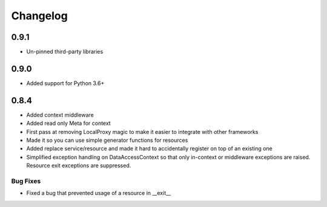 ---------
Changelog
---------

0.9.1
=====

* Un-pinned third-party libraries

0.9.0
=====

* Added support for Python 3.6+


0.8.4
=====

* Added context middleware
* Added read only Meta for context
* First pass at removing LocalProxy magic to make it easier to integrate with other frameworks
* Made it so you can use simple generator functions for resources
* Added replace service/resource and made it hard to accidentally register on top of an existing one
* Simplified exception handling on DataAccessContext so that only in-context or middleware exceptions are raised. Resource exit exceptions are suppressed.
    
Bug Fixes
---------

* Fixed a bug that prevented usage of a resource in __exit__